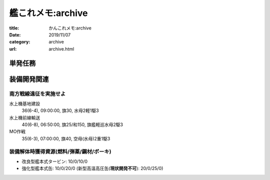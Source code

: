 .. comment: chars from Lv1 to Lv6: #*=-^"

艦これメモ:archive
################################################################

:title: かんこれメモ:archive
:date: 2019/11/07
:category: archive
:url: archive.html

****************************************************************
単発任務
****************************************************************


****************************************************************
装備開発関連
****************************************************************

南方戦線遠征を実施せよ
================================================================

水上機基地建設
  36(6-4), 09:00:00, 旗30, 水母2軽1駆3
水上機前線輸送
  40(6-8), 06:50:00, 旗25/和150, 旗艦軽巡水母2駆3
MO作戦
  35(6-3), 07:00:00, 旗40, 空母(水母)2重1駆3


装備解体時獲得資源(燃料/弾薬/鋼材/ボーキ)
================================================================

* 改良型艦本式タービン: 10/0/10/0
* 強化型艦本式缶: 10/0/20/0 (新型高温高圧缶(**現状開発不可**): 20/0/25/0)
